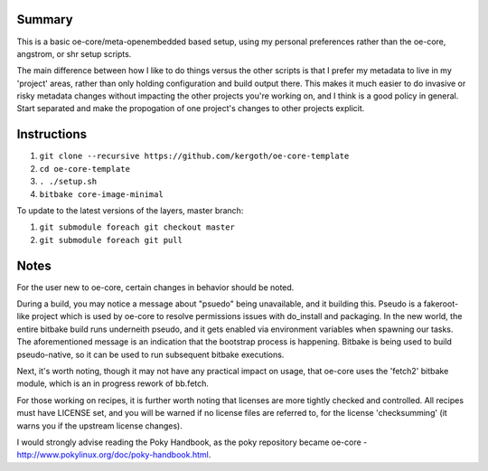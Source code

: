 Summary
-------

This is a basic oe-core/meta-openembedded based setup, using my personal
preferences rather than the oe-core, angstrom, or shr setup scripts.

The main difference between how I like to do things versus the other scripts
is that I prefer my metadata to live in my 'project' areas, rather than only
holding configuration and build output there. This makes it much easier to do
invasive or risky metadata changes without impacting the other projects you're
working on, and I think is a good policy in general. Start separated and make
the propogation of one project's changes to other projects explicit.

Instructions
------------

1. ``git clone --recursive https://github.com/kergoth/oe-core-template``
2. ``cd oe-core-template``
3. ``. ./setup.sh``
4. ``bitbake core-image-minimal``

To update to the latest versions of the layers, master branch:

1. ``git submodule foreach git checkout master``
2. ``git submodule foreach git pull``

Notes
-----

For the user new to oe-core, certain changes in behavior should be noted.

During a build, you may notice a message about "psuedo" being unavailable, and
it building this. Pseudo is a fakeroot-like project which is used by oe-core
to resolve permissions issues with do_install and packaging. In the new world,
the entire bitbake build runs underneith pseudo, and it gets enabled via
environment variables when spawning our tasks. The aforementioned message is
an indication that the bootstrap process is happening. Bitbake is being used
to build pseudo-native, so it can be used to run subsequent bitbake
executions.

Next, it's worth noting, though it may not have any practical impact on usage,
that oe-core uses the 'fetch2' bitbake module, which is an in progress rework
of bb.fetch.

For those working on recipes, it is further worth noting that licenses are
more tightly checked and controlled. All recipes must have LICENSE set, and
you will be warned if no license files are referred to, for the license
'checksumming' (it warns you if the upstream license changes).

I would strongly advise reading the Poky Handbook, as the poky repository
became oe-core - http://www.pokylinux.org/doc/poky-handbook.html.
